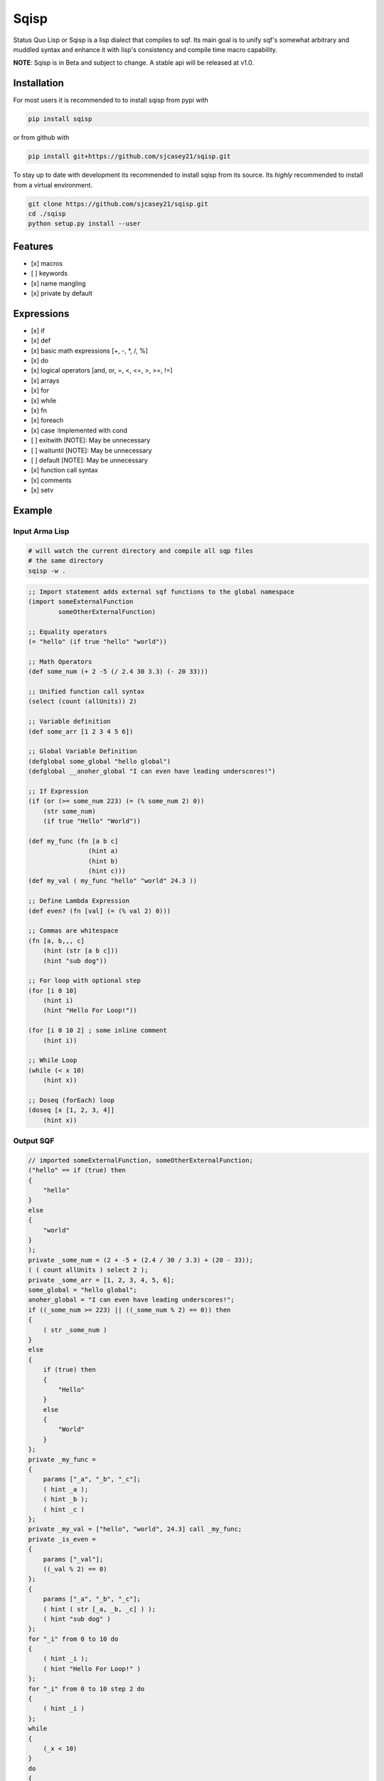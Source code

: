 ===========
Sqisp
===========


.. image:: https://img.shields.io/pypi/v/sqisp.svg
        :target: https://pypi.python.org/pypi/sqisp

.. image:: https://img.shields.io/travis/sjcasey21/sqisp.svg
        :target: https://travis-ci.org/sjcasey21/sqisp

.. image:: https://readthedocs.org/projects/sqisp/badge/?version=latest
        :target: https://sqisp.readthedocs.io/en/latest/?badge=latest
        :alt: Documentation Status



Status Quo Lisp or Sqisp is a lisp dialect that compiles to sqf. Its main goal is to unify sqf's 
somewhat arbitrary and muddled syntax and enhance it with lisp's consistency and compile time macro capability.

**NOTE**: Sqisp is in Beta and subject to change. A stable api will be released at v1.0.



Installation
------------
For most users it is recommended to to install sqisp from pypi with 

.. code-block:: bash

   pip install sqisp

or from github with
   
.. code-block:: bash
    
    pip install git+https://github.com/sjcasey21/sqisp.git
 
To stay up to date with development its recommended to install sqisp from its source.
Its *highly* recommended to install from a virtual environment.

.. code-block:: bash

    git clone https://github.com/sjcasey21/sqisp.git
    cd ./sqisp
    python setup.py install --user
    




Features
----------

- [x] macros
- [ ] keywords
- [x] name mangling
- [x] private by default

Expressions
-------------

- [x] if
- [x] def
- [x] basic math expressions [+, -, \*, /, %]
- [x] do
- [x] logical operators [and, or, =, <, <=, >, >=, !=]
- [x] arrays
- [x] for
- [x] while
- [x] fn
- [x] foreach
- [x] case      :Implemented with cond
- [ ] exitwith  [NOTE]: May be unnecessary
- [ ] waituntil [NOTE]: May be unnecessary
- [ ] default   [NOTE]: May be unnecessary
- [x] function call syntax
- [x] comments
- [x] setv

Example
-----------

Input Arma Lisp
~~~~~~~~~~~~~~~
.. code-block:: bash

  # will watch the current directory and compile all sqp files
  # the same directory
  sqisp -w .

.. code-block:: lisp

  ;; Import statement adds external sqf functions to the global namespace
  (import someExternalFunction
          someOtherExternalFunction)

  ;; Equality operators
  (= "hello" (if true "hello" "world"))

  ;; Math Operators
  (def some_num (+ 2 -5 (/ 2.4 30 3.3) (- 20 33)))

  ;; Unified function call syntax
  (select (count (allUnits)) 2)

  ;; Variable definition
  (def some_arr [1 2 3 4 5 6])

  ;; Global Variable Definition
  (defglobal some_global "hello global")
  (defglobal __anoher_global "I can even have leading underscores!")

  ;; If Expression
  (if (or (>= some_num 223) (= (% some_num 2) 0))
      (str some_num)
      (if true "Hello" "World"))

  (def my_func (fn [a b c]
                  (hint a)
                  (hint b)
                  (hint c)))
  (def my_val ( my_func "hello" "world" 24.3 ))

  ;; Define Lambda Expression
  (def even? (fn [val] (= (% val 2) 0)))

  ;; Commas are whitespace
  (fn [a, b,,, c]
      (hint (str [a b c]))
      (hint "sub dog"))

  ;; For loop with optional step
  (for [i 0 10]
      (hint i)
      (hint "Hello For Loop!"))

  (for [i 0 10 2] ; some inline comment
      (hint i))

  ;; While Loop
  (while (< x 10)
      (hint x))

  ;; Doseq (forEach) loop
  (doseq [x [1, 2, 3, 4]]
      (hint x))

Output SQF
~~~~~~~~~~~~~~~

.. code-block::

  // imported someExternalFunction, someOtherExternalFunction;
  ("hello" == if (true) then
  {
      "hello"
  }
  else
  {
      "world"
  }
  );
  private _some_num = (2 + -5 + (2.4 / 30 / 3.3) + (20 - 33));
  ( ( count allUnits ) select 2 );
  private _some_arr = [1, 2, 3, 4, 5, 6];
  some_global = "hello global";
  anoher_global = "I can even have leading underscores!";
  if ((_some_num >= 223) || ((_some_num % 2) == 0)) then
  {
      ( str _some_num )
  }
  else
  {
      if (true) then
      {
          "Hello"
      }
      else
      {
          "World"
      }
  };
  private _my_func =
  {
      params ["_a", "_b", "_c"];
      ( hint _a );
      ( hint _b );
      ( hint _c )
  };
  private _my_val = ["hello", "world", 24.3] call _my_func;
  private _is_even =
  {
      params ["_val"];
      ((_val % 2) == 0)
  };
  {
      params ["_a", "_b", "_c"];
      ( hint ( str [_a, _b, _c] ) );
      ( hint "sub dog" )
  };
  for "_i" from 0 to 10 do
  {
      ( hint _i );
      ( hint "Hello For Loop!" )
  };
  for "_i" from 0 to 10 step 2 do
  {
      ( hint _i )
  };
  while
  {
      (_x < 10)
  }
  do
  {
      ( hint _x )
  };
  {
      private _x = _x;
  ( hint _x ) } forEach [1, 2, 3, 4]
  
  
  


* Free software: MIT license
* Documentation: https://sqisp.readthedocs.io.
